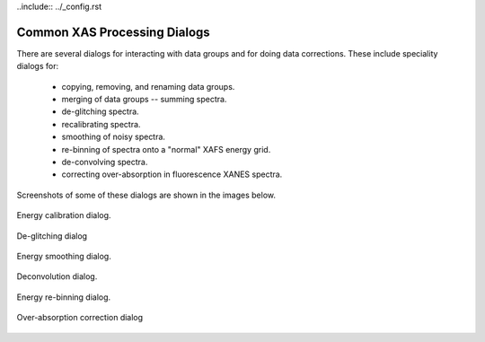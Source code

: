 ..include:: ../_config.rst

.. _xasviewer_dialogs:

Common XAS Processing Dialogs
~~~~~~~~~~~~~~~~~~~~~~~~~~~~~~~~~~~~~~~~~~~

There are several dialogs for interacting with data groups and for doing
data corrections.  These include speciality dialogs for:

  * copying, removing, and renaming data groups.
  * merging of data groups -- summing spectra.
  * de-glitching spectra.
  * recalibrating spectra.
  * smoothing of noisy spectra.
  * re-binning of spectra onto a "normal" XAFS energy grid.
  * de-convolving spectra.
  * correcting over-absorption in fluorescence XANES spectra.

Screenshots of some of these dialogs are shown in the images below.

.. subfigstart::

.. _fig_xasviewer_dialog_cal:

.. figure:: ../_images/XASViewer_calibrate_dialog.png
    :target: ../_images/XASViewer_calibrate_dialog.png
    :width: 50%
    :align: center

    Energy calibration dialog.

.. _fig_xasviewer_dialog_deglitch:

.. figure:: ../_images/XASViewer_deglitch_dialog.png
    :target: ../_images/XASViewer_deglitch_dialog.png
    :width: 50%
    :align: center

    De-glitching dialog

.. _fig_xasviewer_dialog_smooth:

.. figure:: ../_images/XASViewer_smooth_dialog.png
    :target: ../_images/XASViewer_smooth_dialog.png
    :width: 50%
    :align: center

    Energy smoothing dialog.

.. _fig_xasviewer_dialog_deconv:

.. figure:: ../_images/XASViewer_deconvolve_dialog.png
    :target: ../_images/XASViewer_deconvolve_dialog.png
    :width: 50%
    :align: center

    Deconvolution dialog.

.. _fig_xasviewer_dialog_rebin:

.. figure:: ../_images/XASViewer_rebin_dialog.png
    :target: ../_images/XASViewer_rebin_dialog.png
    :width: 50%
    :align: center

    Energy re-binning dialog.

.. _fig_xasviewer_dialog_overabs:

.. figure:: ../_images/XASViewer_overabsorption_dialog.png
    :target: ../_images/XASViewer_overabsorption_dialog.png
    :width: 50%
    :align: center

    Over-absorption correction dialog

.. subfigend::
    :width: 0.32
    :label: fig-xasviewer-dialogs

